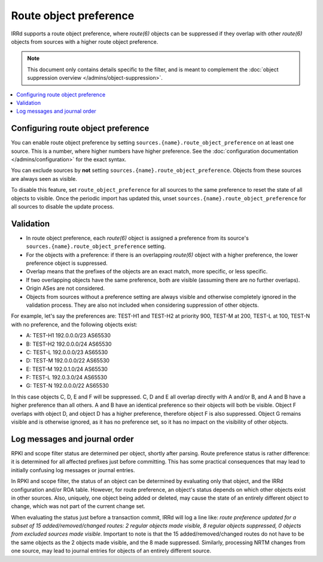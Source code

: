 =======================
Route object preference
=======================

IRRd supports a route object preference, where `route(6)` objects can
be suppressed if they overlap with other `route(6)` objects from sources
with a higher route object preference.

.. note::
   This document only contains details specific to the filter, and is
   meant to complement the
   :doc:`object suppression overview </admins/object-suppression>`.

.. contents::
   :backlinks: none
   :local:

Configuring route object preference
-----------------------------------
You can enable route object preference by setting
``sources.{name}.route_object_preference`` on at least one source.
This is a number, where higher numbers have higher preference. See the
:doc:`configuration documentation </admins/configuration>` for the
exact syntax.

You can exclude sources by **not** setting
``sources.{name}.route_object_preference``.
Objects from these sources are always seen as visible.

To disable this feature, set ``route_object_preference`` for all sources
to the same preference to reset the state of all objects to visible.
Once the periodic
import has updated this, unset ``sources.{name}.route_object_preference``
for all sources to disable the update process.

Validation
----------
* In route object preference, each `route(6)` object is assigned a preference
  from its source's ``sources.{name}.route_object_preference`` setting.
* For the objects with a preference: if there is an overlapping
  `route(6)` object with a higher preference, the lower preference object
  is suppressed.
* Overlap means that the prefixes of the objects are an exact match, more
  specific, or less specific.
* If two overlapping objects have the same preference, both are visible
  (assuming there are no further overlaps).
* Origin ASes are not considered.
* Objects from sources without a preference setting are always visible and
  otherwise completely ignored in the validation process. They are also not
  included when considering suppression of other objects.

For example, let's say the preferences are: TEST-H1 and TEST-H2 at
priority 900, TEST-M at 200, TEST-L at 100, TEST-N with no preference,
and the following objects exist:

* A: TEST-H1 192.0.0.0/23 AS65530
* B: TEST-H2 192.0.0.0/24 AS65530
* C: TEST-L 192.0.0.0/23 AS65530
* D: TEST-M 192.0.0.0/22 AS65530
* E: TEST-M 192.0.1.0/24 AS65530
* F: TEST-L 192.0.3.0/24 AS65530
* G: TEST-N 192.0.0.0/22 AS65530

In this case objects C, D, E and F will be suppressed.
C, D and E all overlap directly with A and/or B, and A and B have a higher
preference than all others. A and B have an identical preference so their
objects will both be visible. Object F overlaps with object D, and object D
has a higher preference, therefore object F is also suppressed.
Object G remains visible and is otherwise ignored, as it has no
preference set, so it has no impact on the visibility of other objects.

Log messages and journal order
------------------------------
RPKI and scope filter status are determined per object,
shortly after parsing. Route preference status is rather difference:
it is determined for all affected prefixes just before committing.
This has some practical consequences that may lead to initially
confusing log messages or journal entries.

In RPKI and scope filter, the status of an object can be determined
by evaluating only that object, and the IRRd configuration and/or ROA table.
However, for route preference, an object's status depends on which
other objects exist in other sources. Also, uniquely, one object
being added or deleted, may cause the state of an entirely different
object to change, which was not part of the current change set.

When evaluating the status just before a transaction commit, IRRd
will log a line like:
`route preference updated for a subset of 15 added/removed/changed
routes: 2 regular objects made visible, 8 regular objects suppressed,
0 objects from excluded sources made visible`.
Important to note is that the 15 added/removed/changed routes do not
have to be the same objects as the 2 objects made visible, and the 8 made
suppressed. Similarly, processing NRTM changes from one source, may
lead to journal entries for objects of an entirely different source.

